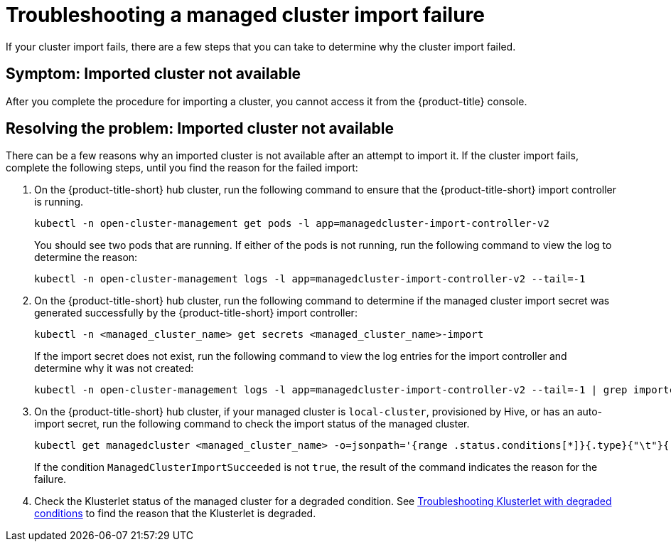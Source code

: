 [#troubleshooting-a-managed-cluster-import-failure]
= Troubleshooting a managed cluster import failure

If your cluster import fails, there are a few steps that you can take to determine why the cluster import failed.  

[#symptom-cluster-import-failed]
== Symptom: Imported cluster not available

After you complete the procedure for importing a cluster, you cannot access it from the {product-title} console.

[#resolving-cluster-import-failed]
== Resolving the problem: Imported cluster not available

There can be a few reasons why an imported cluster is not available after an attempt to import it. If the cluster import fails, complete the following steps, until you find the reason for the failed import:

. On the {product-title-short} hub cluster, run the following command to ensure that the {product-title-short} import controller is running. 
+
----
kubectl -n open-cluster-management get pods -l app=managedcluster-import-controller-v2
----
+
You should see two pods that are running. If either of the pods is not running, run the following command to view the log to determine the reason:
+
----
kubectl -n open-cluster-management logs -l app=managedcluster-import-controller-v2 --tail=-1
----

. On the {product-title-short} hub cluster, run the following command to determine if the managed cluster import secret was generated successfully by the {product-title-short} import controller:
+
----
kubectl -n <managed_cluster_name> get secrets <managed_cluster_name>-import
----
+
If the import secret does not exist, run the following command to view the log entries for the import controller and determine why it was not created:
+
----
kubectl -n open-cluster-management logs -l app=managedcluster-import-controller-v2 --tail=-1 | grep importconfig-controller
----

. On the {product-title-short} hub cluster, if your managed cluster is `local-cluster`, provisioned by Hive, or has an auto-import secret, run the following command to check the import status of the managed cluster.
+
----
kubectl get managedcluster <managed_cluster_name> -o=jsonpath='{range .status.conditions[*]}{.type}{"\t"}{.status}{"\t"}{.message}{"\n"}{end}' | grep ManagedClusterImportSucceeded
----
+
If the condition `ManagedClusterImportSucceeded` is not `true`, the result of the command indicates the reason for the failure.

.  Check the Klusterlet status of the managed cluster for a degraded condition. See xref:../troubleshooting#troubleshooting-klusterlet-with-degraded-conditions[Troubleshooting Klusterlet with degraded conditions] to find the reason that the Klusterlet is degraded. 
